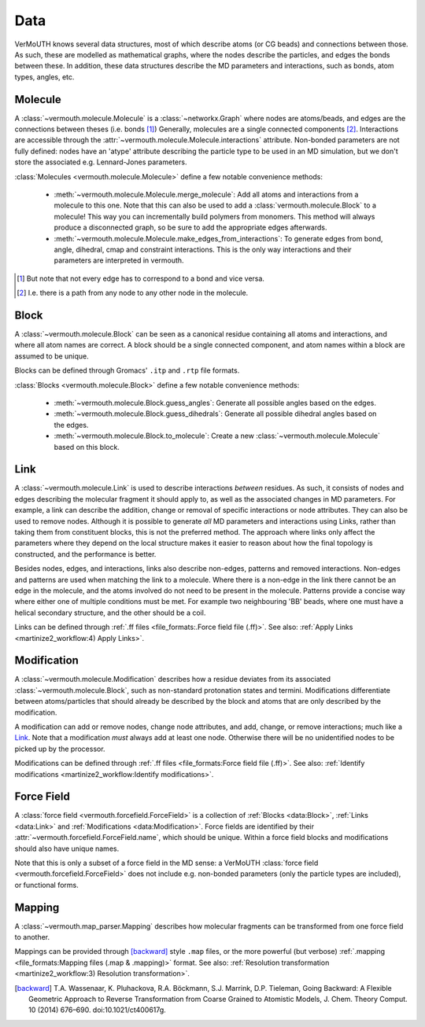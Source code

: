 Data
====
VerMoUTH knows several data structures, most of which describe atoms (or CG
beads) and connections between those. As such, these are modelled as
mathematical graphs, where the nodes describe the particles, and edges the bonds
between these. In addition, these data structures describe the MD parameters and
interactions, such as bonds, atom types, angles, etc.

Molecule
--------
A :class:`~vermouth.molecule.Molecule` is a :class:`~networkx.Graph` where nodes
are atoms/beads, and edges are the connections between theses (i.e. bonds [#]_)
Generally, molecules are a single connected components [#]_. Interactions are
accessible through the :attr:`~vermouth.molecule.Molecule.interactions`
attribute. Non-bonded parameters are not fully defined: nodes have an 'atype'
attribute describing the particle type to be used in an MD simulation, but we
don't store the associated e.g. Lennard-Jones parameters.

:class:`Molecules <vermouth.molecule.Molecule>` define a few notable convenience
methods:

 - :meth:`~vermouth.molecule.Molecule.merge_molecule`: Add all atoms and
   interactions from a molecule to this one. Note that this can also be used to
   add a :class:`vermouth.molecule.Block` to a molecule! This way you can
   incrementally build polymers from monomers. This method will always produce
   a disconnected graph, so be sure to add the appropriate edges afterwards.
 - :meth:`~vermouth.molecule.Molecule.make_edges_from_interactions`: To generate
   edges from bond, angle, dihedral, cmap and constraint interactions. This is
   the only way interactions and their parameters are interpreted in vermouth.

.. [#] But note that not every edge has to correspond to a bond and vice versa.
.. [#] I.e. there is a path from any node to any other node in the molecule.

Block
-----
A :class:`~vermouth.molecule.Block` can be seen as a canonical residue
containing all atoms and interactions, and where all atom names are correct.
A block should be a single connected component, and atom names within a block
are assumed to be unique.

Blocks can be defined through Gromacs' ``.itp`` and ``.rtp`` file formats.

:class:`Blocks <vermouth.molecule.Block>` define a few notable convenience
methods:

 - :meth:`~vermouth.molecule.Block.guess_angles`: Generate all possible angles
   based on the edges.
 - :meth:`~vermouth.molecule.Block.guess_dihedrals`: Generate all possible
   dihedral angles based on the edges.
 - :meth:`~vermouth.molecule.Block.to_molecule`: Create a new
   :class:`~vermouth.molecule.Molecule` based on this block.

Link
----
A :class:`~vermouth.molecule.Link` is used to describe interactions *between*
residues. As such, it consists of nodes and edges describing the molecular
fragment it should apply to, as well as the associated changes in MD parameters.
For example, a link can describe the addition, change or removal of specific
interactions or node attributes. They can also be used to remove nodes. Although
it is possible to generate *all* MD parameters and interactions using Links,
rather than taking them from constituent blocks, this is not the preferred
method. The approach where links only affect the parameters where they depend on
the local structure makes it easier to reason about how the final topology is
constructed, and the performance is better.

Besides nodes, edges, and interactions, links also describe non-edges, patterns
and removed interactions. Non-edges and patterns are used when matching the link
to a molecule. Where there is a non-edge in the link there cannot be an edge in
the molecule, and the atoms involved do not need to be present in the molecule.
Patterns provide a concise way where either one of multiple conditions must be
met. For example two neighbouring 'BB' beads, where one must have a helical
secondary structure, and the other should be a coil.

Links can be defined through :ref:`.ff files <file_formats:.Force field file (.ff)>`.
See also: :ref:`Apply Links <martinize2_workflow:4) Apply Links>`.

Modification
------------
A :class:`~vermouth.molecule.Modification` describes how a residue deviates from
its associated :class:`~vermouth.molecule.Block`, such as non-standard
protonation states and termini. Modifications differentiate between
atoms/particles that should already be described by the block and atoms that are
only described by the modification.

A modification can add or remove nodes, change node attributes, and add, change,
or remove interactions; much like a `Link`_. Note that a modification *must* always
add at least one node. Otherwise there will be no unidentified nodes to be picked
up by the processor.

Modifications can be defined through :ref:`.ff files <file_formats:Force field file (.ff)>`.
See also: :ref:`Identify modifications <martinize2_workflow:Identify modifications>`.

Force Field
-----------
A :class:`force field <vermouth.forcefield.ForceField>` is a collection of
:ref:`Blocks <data:Block>`, :ref:`Links <data:Link>` and
:ref:`Modifications <data:Modification>`. Force fields are identified by their
:attr:`~vermouth.forcefield.ForceField.name`, which should be unique. Within a
force field blocks and modifications should also have unique names.

Note that this is only a subset of a force field in the MD sense: a VerMoUTH
:class:`force field <vermouth.forcefield.ForceField>` does not include e.g.
non-bonded parameters (only the particle types are included), or functional
forms.

Mapping
-------
A :class:`~vermouth.map_parser.Mapping` describes how molecular fragments can
be transformed from one force field to another.

Mappings can be provided through [backward]_ style ``.map`` files, or the more
powerful (but verbose) :ref:`.mapping <file_formats:Mapping files (.map & .mapping)>` format.
See also: :ref:`Resolution transformation <martinize2_workflow:3) Resolution transformation>`.

.. [backward] T.A. Wassenaar, K. Pluhackova, R.A. Böckmann, S.J. Marrink, D.P. Tieleman, Going Backward: A Flexible Geometric Approach to Reverse Transformation from Coarse Grained to Atomistic Models, J. Chem. Theory Comput. 10 (2014) 676–690. doi:10.1021/ct400617g.
